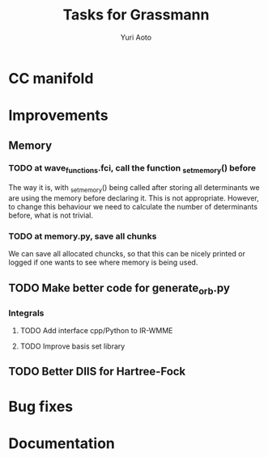 #+TITLE: Tasks for Grassmann
#+AUTHOR: Yuri Aoto


* CC manifold




* Improvements

** Memory

*** TODO at wave_functions.fci, call the function _set_memory() before

    The way it is, with _set_memory() being called after storing all determinants
    we are using the memory before declaring it. This is not appropriate.
    However, to change this behaviour we need to calculate the number of determinants
    before, what is not trivial.

*** TODO at memory.py, save all chunks

    We can save all allocated chuncks, so that this can be nicely printed
    or logged if one wants to see where memory is being used.


** TODO Make better code for generate_orb.py




*** Integrals

**** TODO Add interface cpp/Python to IR-WMME

**** TODO Improve basis set library

** TODO Better DIIS for Hartree-Fock


* Bug fixes

* Documentation


